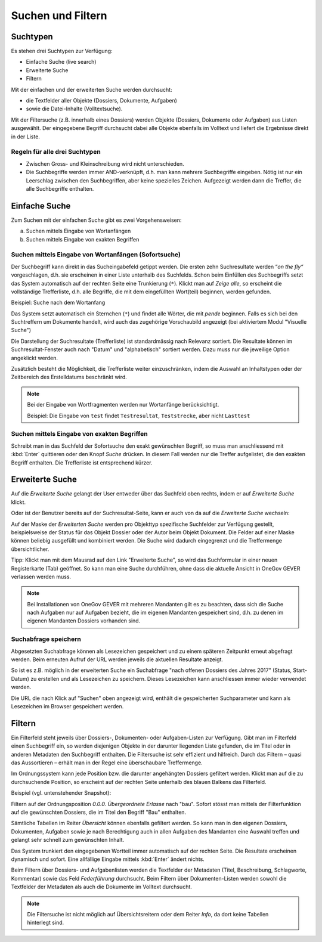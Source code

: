 .. _label-suchen:
.. _kapitel-suchen_und_filtern:

Suchen und Filtern
==================

Suchtypen
---------

Es stehen drei Suchtypen zur Verfügung:

-  Einfache Suche (live search)

-  Erweiterte Suche

-  Filtern

Mit der einfachen und der erweiterten Suche werden durchsucht:

-  die Textfelder aller Objekte (Dossiers, Dokumente, Aufgaben)

-  sowie die Datei-Inhalte (Volltextsuche).

Mit der Filtersuche (z.B. innerhalb eines Dossiers) werden Objekte
(Dossiers, Dokumente oder Aufgaben) aus Listen ausgewählt.
Der eingegebene Begriff durchsucht dabei alle Objekte ebenfalls im Volltext
und liefert die Ergebnisse direkt in der Liste.

Regeln für alle drei Suchtypen
~~~~~~~~~~~~~~~~~~~~~~~~~~~~~~

-  Zwischen Gross- und Kleinschreibung wird nicht unterschieden.

-  Die Suchbegriffe werden immer AND-verknüpft, d.h. man kann mehrere
   Suchbegriffe eingeben. Nötig ist nur ein Leerschlag zwischen den
   Suchbegriffen, aber keine spezielles Zeichen. Aufgezeigt werden dann
   die Treffer, die alle Suchbegriffe enthalten.


Einfache Suche
--------------

Zum Suchen mit der einfachen Suche gibt es zwei Vorgehensweisen:

a) Suchen mittels Eingabe von Wortanfängen

b) Suchen mittels Eingabe von exakten Begriffen

Suchen mittels Eingabe von Wortanfängen (Sofortsuche)
~~~~~~~~~~~~~~~~~~~~~~~~~~~~~~~~~~~~~~~~~~~~~~~~~~~~~

Der Suchbegriff kann direkt in das Sucheingabefeld getippt werden. Die
ersten zehn Suchresultate werden “\ *on the fly“* vorgeschlagen, d.h.
sie erscheinen in einer Liste unterhalb des Suchfelds. Schon beim
Einfüllen des Suchbegriffs setzt das System automatisch auf der rechten
Seite eine Trunkierung (``*``). Klickt man auf *Zeige alle*, so erscheint
die vollständige Trefferliste, d.h. alle Begriffe, die mit dem
eingefüllten Wort(teil) beginnen, werden gefunden.

Beispiel: Suche nach dem Wortanfang

|img-suchen-1|

Das System setzt automatisch ein Sternchen (``*``) und findet alle Wörter,
die mit `pende` beginnen. Falls es sich bei den Suchtreffern um Dokumente
handelt, wird auch das zugehörige Vorschaubild angezeigt (bei aktiviertem
Modul "Visuelle Suche")

|img-suchen-2|

Die Darstellung der Suchresultate (Trefferliste) ist standardmässig nach
Relevanz sortiert. Die Resultate können im Suchresultat-Fenster auch
nach "Datum" und "alphabetisch" sortiert werden. Dazu muss nur die
jeweilige Option angeklickt werden.

|img-suchen-3|

Zusätzlich besteht die Möglichkeit, die Trefferliste weiter einzuschränken,
indem die Auswahl an Inhaltstypen oder der Zeitbereich des Erstelldatums
beschränkt wird.

.. note::
   Bei der Eingabe von Wortfragmenten werden nur Wortanfänge berücksichtigt.

   Beispiel: Die Eingabe von ``test`` findet ``Testresultat``, ``Teststrecke``,
   aber nicht ``Lasttest``

Suchen mittels Eingabe von exakten Begriffen
~~~~~~~~~~~~~~~~~~~~~~~~~~~~~~~~~~~~~~~~~~~~

Schreibt man in das Suchfeld der Sofortsuche den exakt gewünschten Begriff,
so muss man anschliessend mit :kbd:`Enter` quittieren oder den Knopf *Suche*
drücken. In diesem Fall werden nur die Treffer aufgelistet, die den
exakten Begriff enthalten. Die Trefferliste ist entsprechend kürzer.

Erweiterte Suche
----------------

Auf die *Erweiterte Suche* gelangt der User entweder über das Suchfeld oben
rechts, indem er auf *Erweiterte Suche* klickt.

|img-suchen-6|

Oder ist der Benutzer bereits auf der Suchresultat-Seite, kann er auch von da
auf die *Erweiterte Suche* wechseln:

|img-suchen-7|

Auf der Maske der *Erweiterten Suche* werden pro Objekttyp spezifische
Suchfelder zur Verfügung gestellt, beispielsweise der Status für das Objekt
Dossier oder der Autor beim Objekt Dokument. Die Felder auf einer Maske können
beliebig ausgefüllt und kombiniert werden. Die Suche wird dadurch eingegrenzt
und die Treffermenge übersichtlicher.

|img-suchen-8|

Tipp: Klickt man mit dem Mausrad auf den Link "Erweiterte Suche", so
wird das Suchformular in einer neuen Registerkarte (Tab) geöffnet. So
kann man eine Suche durchführen, ohne dass die aktuelle Ansicht in OneGov GEVER
verlassen werden muss.

|img-suchen-6|

.. note::
   Bei Installationen von OneGov GEVER mit mehreren Mandanten gilt es
   zu beachten, dass sich die Suche nach Aufgaben nur auf Aufgaben bezieht,
   die im eigenen Mandanten gespeichert sind, d.h. zu denen im eigenen
   Mandanten Dossiers vorhanden sind.

Suchabfrage speichern
~~~~~~~~~~~~~~~~~~~~~~~
Abgesetzten Suchabfrage können als Lesezeichen gespeichert und zu einem späteren
Zeitpunkt erneut abgefragt werden. Beim erneuten Aufruf der URL werden jeweils
die aktuellen Resultate anzeigt.

So ist es z.B. möglich in der erweiterten Suche ein Suchabfrage "nach offenen
Dossiers des Jahres 2017" (Status, Start-Datum) zu erstellen und als Lesezeichen
zu speichern. Dieses Lesezeichen kann anschliessen immer wieder verwendet werden.

|img-suchen-9|

Die URL die nach Klick auf "Suchen" oben angezeigt wird, enthält die
gespeicherten Suchparameter und kann als Lesezeichen im Browser gespeichert
werden.

|img-suchen-10|

Filtern
-------

Ein Filterfeld steht jeweils über Dossiers-, Dokumenten- oder
Aufgaben-Listen zur Verfügung. Gibt man im Filterfeld einen Suchbegriff
ein, so werden diejenigen Objekte in der darunter liegenden Liste
gefunden, die im Titel oder in anderen Metadaten den Suchbegriff
enthalten. Die Filtersuche ist sehr effizient und hilfreich. Durch das
Filtern – quasi das Aussortieren – erhält man in der Regel eine
überschaubare Treffermenge.

Im Ordnungssystem kann jede Position bzw. die darunter angehängten
Dossiers gefiltert werden. Klickt man auf die zu durchsuchende Position,
so erscheint auf der rechten Seite unterhalb des blauen Balkens das
Filterfeld.

Beispiel (vgl. untenstehender Snapshot):

Filtern auf der Ordnungsposition *0.0.0. Übergeordnete Erlasse* nach "bau".
Sofort stösst man mittels der Filterfunktion auf die gewünschten Dossiers,
die im Titel den Begriff "Bau" enthalten.

|img-suchen-4|

Sämtliche Tabellen im Reiter *Übersicht* können ebenfalls gefiltert
werden. So kann man in den eigenen Dossiers, Dokumenten, Aufgaben sowie
je nach Berechtigung auch in allen Aufgaben des Mandanten eine Auswahl
treffen und gelangt sehr schnell zum gewünschten Inhalt.

|img-suchen-5|

Das System trunkiert den eingegebenen Wortteil immer automatisch auf der
rechten Seite. Die Resultate erscheinen dynamisch und sofort. Eine
allfällige Eingabe mittels :kbd:`Enter` ändert nichts.

Beim Filtern über Dossiers- und Aufgabenlisten werden die Textfelder der
Metadaten (Titel, Beschreibung, Schlagworte, Kommentar) sowie das Feld
*Federführung* durchsucht. Beim Filtern über Dokumenten-Listen werden
sowohl die Textfelder der Metadaten als auch die Dokumente im Volltext
durchsucht.

.. note::
   Die Filtersuche ist nicht möglich auf Übersichtsreitern oder dem
   Reiter *Info*, da dort keine Tabellen hinterlegt sind.

.. |img-suchen-1| image:: img/media/img-suchen-1.png
.. |img-suchen-2| image:: img/media/img-suchen-2.png
.. |img-suchen-3| image:: img/media/img-suchen-3.png
.. |img-suchen-4| image:: img/media/img-suchen-4.png
.. |img-suchen-5| image:: img/media/img-suchen-5.png
.. |img-suchen-6| image:: img/media/img-suchen-6.png
.. |img-suchen-7| image:: img/media/img-suchen-7.png
.. |img-suchen-8| image:: img/media/img-suchen-8.png
.. |img-suchen-9| image:: img/media/img-suchen-9.png
.. |img-suchen-10| image:: img/media/img-suchen-10.png
